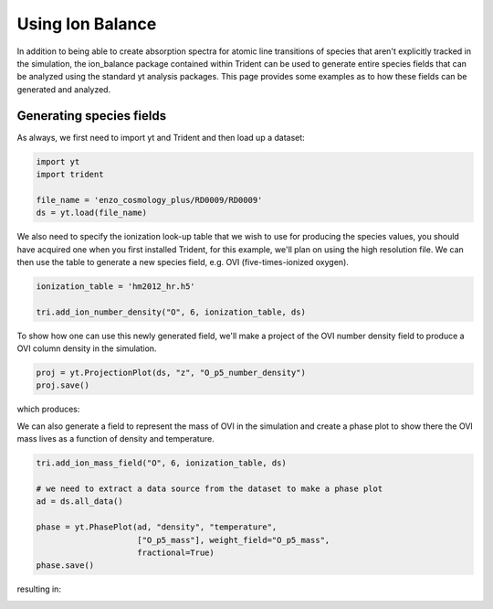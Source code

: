 .. _ion-balance:

Using Ion Balance
============================

In addition to being able to create absorption spectra for atomic line transitions of species that aren't explicitly tracked in the simulation, the ion_balance package contained within Trident can be used to generate entire species fields that can be analyzed using the standard yt analysis packages.  This page provides some examples as to how these fields can be generated and analyzed.

Generating species fields
_________________________

As always, we first need to import yt and Trident and then load up a dataset:

.. code-block:: python

   import yt
   import trident

   file_name = 'enzo_cosmology_plus/RD0009/RD0009'
   ds = yt.load(file_name)

We also need to specify the ionization look-up table that we wish to use for producing the species values, you should have acquired one when you first installed Trident, for this example, we'll plan on using the high resolution file.  We can then use the table to generate a new species field, e.g. OVI (five-times-ionized oxygen).

.. code-block:: python

   ionization_table = 'hm2012_hr.h5'

   tri.add_ion_number_density("O", 6, ionization_table, ds)

To show how one can use this newly generated field, we'll make a project of the OVI number density field to produce a OVI column density in the simulation.

.. code-block:: python

   proj = yt.ProjectionPlot(ds, "z", "O_p5_number_density")
   proj.save()

which produces:

.. image:: <link to image here>

We can also generate a field to represent the mass of OVI in the simulation and create a phase plot to show there the OVI mass lives as a function of density and temperature.

.. code-block:: python

   tri.add_ion_mass_field("O", 6, ionization_table, ds)

   # we need to extract a data source from the dataset to make a phase plot
   ad = ds.all_data()

   phase = yt.PhasePlot(ad, "density", "temperature",
                        ["O_p5_mass"], weight_field="O_p5_mass",
                        fractional=True)
   phase.save()

resulting in:

.. image:: <link to image here>
